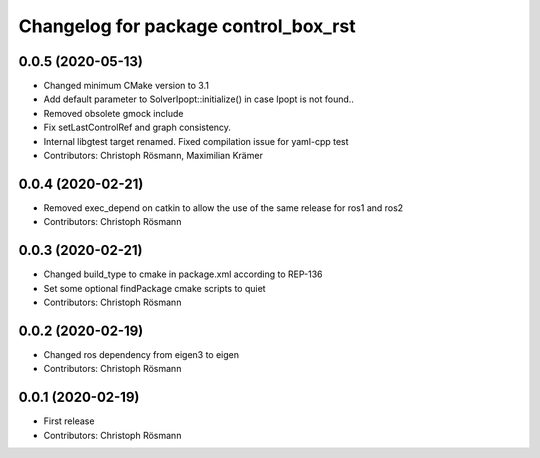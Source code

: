 ^^^^^^^^^^^^^^^^^^^^^^^^^^^^^^^^^^^^^
Changelog for package control_box_rst
^^^^^^^^^^^^^^^^^^^^^^^^^^^^^^^^^^^^^

0.0.5 (2020-05-13)
------------------
* Changed minimum CMake version to 3.1
* Add default parameter to SolverIpopt::initialize() in case Ipopt is not found..
* Removed obsolete gmock include
* Fix setLastControlRef and graph consistency.
* Internal libgtest target renamed. Fixed compilation issue for yaml-cpp test
* Contributors: Christoph Rösmann, Maximilian Krämer

0.0.4 (2020-02-21)
------------------
* Removed exec_depend on catkin to allow the use of the same release for ros1 and ros2
* Contributors: Christoph Rösmann

0.0.3 (2020-02-21)
------------------
* Changed build_type to cmake in package.xml according to REP-136
* Set some optional findPackage cmake scripts to quiet
* Contributors: Christoph Rösmann

0.0.2 (2020-02-19)
------------------
* Changed ros dependency from eigen3 to eigen
* Contributors: Christoph Rösmann

0.0.1 (2020-02-19)
------------------
* First release
* Contributors: Christoph Rösmann
